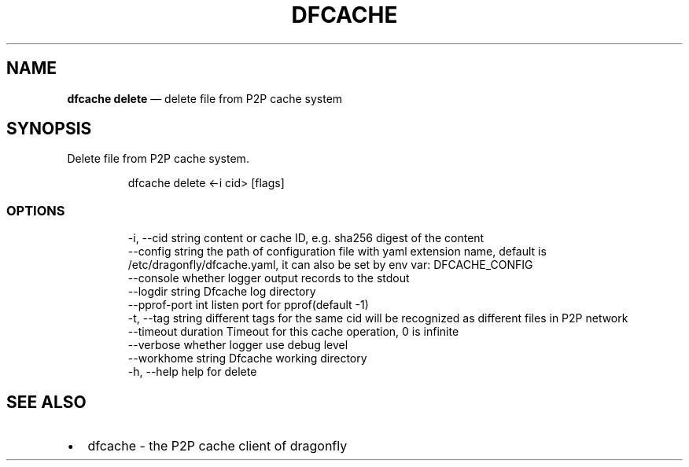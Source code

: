 .\" Automatically generated by Pandoc 3.7.0.1
.\"
.TH "DFCACHE" "1" "" "Version v2.2.0" "Frivolous \(lqDfcache\(rq Documentation"
.SH NAME
\f[B]dfcache delete\f[R] \(em delete file from P2P cache system
.SH SYNOPSIS
Delete file from P2P cache system.
.IP
.EX
dfcache delete <\-i cid> [flags]
.EE
.SS OPTIONS
.IP
.EX
  \-i, \-\-cid string            content or cache ID, e.g. sha256 digest of the content
      \-\-config string         the path of configuration file with yaml extension name, default is /etc/dragonfly/dfcache.yaml, it can also be set by env var: DFCACHE_CONFIG
      \-\-console               whether logger output records to the stdout
      \-\-logdir string         Dfcache log directory
      \-\-pprof\-port int        listen port for pprof(default \-1)
  \-t, \-\-tag string            different tags for the same cid will be recognized as different  files in P2P network
      \-\-timeout duration      Timeout for this cache operation, 0 is infinite
      \-\-verbose               whether logger use debug level
      \-\-workhome string       Dfcache working directory
  \-h, \-\-help   help for delete
.EE
.SH SEE ALSO
.IP \(bu 2
dfcache \- the P2P cache client of dragonfly
